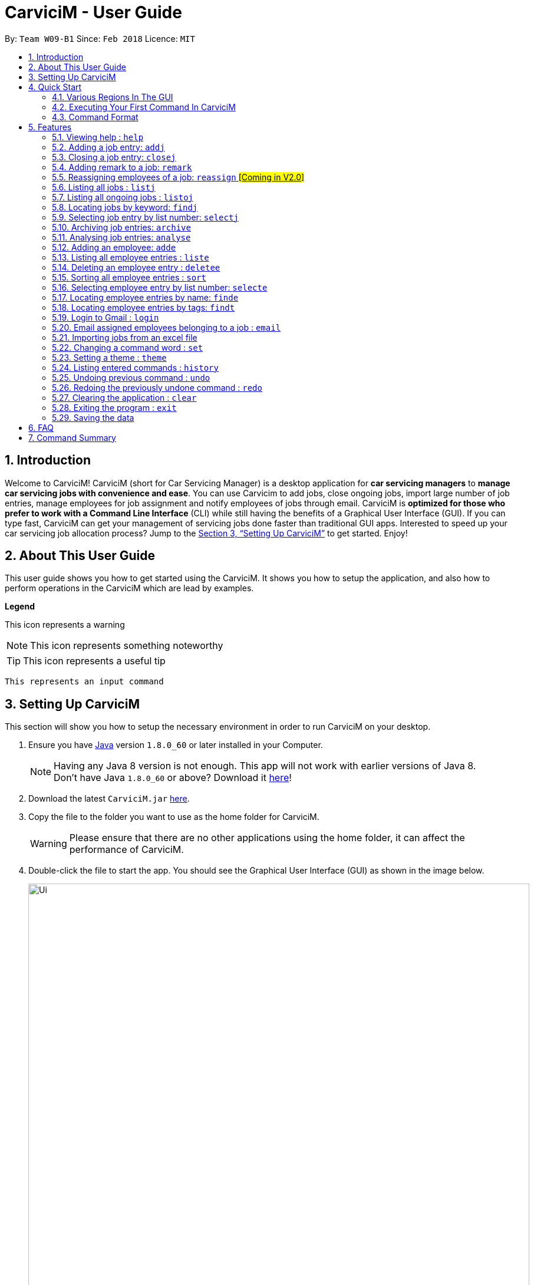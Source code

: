 ﻿= CarviciM - User Guide
:toc:
:toc-title:
:toc-placement: preamble
:sectnums:
:imagesDir: images
:stylesDir: stylesheets
:xrefstyle: full
:experimental:
ifdef::env-github[]
:tip-caption: :bulb:
:note-caption: :information_source:
:warning-caption: :warning:
endif::[]
:repoURL: https://github.com/CS2103JAN2018-W09-B1/main

By: `Team W09-B1`      Since: `Feb 2018`      Licence: `MIT`

== Introduction

Welcome to CarviciM! CarviciM (short for Car Servicing Manager) is a desktop application for *car servicing managers* to *manage car servicing jobs with convenience and ease*. You can use Carvicim to add jobs, close ongoing jobs, import large number of job entries, manage employees for job assignment and notify employees of jobs through email. CarviciM is *optimized for those who prefer to work with a Command Line Interface* (CLI) while still having the benefits of a Graphical User Interface (GUI). If you can type fast, CarviciM can get your management of servicing jobs done faster than traditional GUI apps. Interested to speed up your car servicing job allocation process? Jump to the <<Setting Up CarviciM>> to get started. Enjoy!

== About This User Guide

This user guide shows you how to get started using the CarviciM. It shows you how to setup the application, and also how to perform operations in the CarviciM which are lead by examples.

====
*Legend*

[Warning]
This icon represents a warning

[NOTE]
This icon represents something noteworthy

[TIP]
This icon represents a useful tip

`This represents an input command`

====

== Setting Up CarviciM

This section will show you how to setup the necessary environment in order to run CarviciM on your desktop.

.  Ensure you have link:http://www.oracle.com/technetwork/java/javase/downloads/index.html[Java] version `1.8.0_60` or later installed in your Computer.
+
[NOTE]
Having any Java 8 version is not enough. This app will not work with earlier versions of Java 8. +
Don't have Java `1.8.0_60` or above? Download it link:http://www.oracle.com/technetwork/java/javase/downloads/index.html[here]!
+
.  Download the latest `CarviciM.jar` link:{repoURL}/releases[here].
.  Copy the file to the folder you want to use as the home folder for CarviciM.
[WARNING]
Please ensure that there are no other applications using the home folder, it can affect the performance of CarviciM.
.  Double-click the file to start the app. You should see the Graphical User Interface (GUI) as shown in the image below.
+
image::Ui.png[width="850"]
+

You are all set to use CarviciM now! To find out more about how to use CarviciM, read the next section.

== Quick Start

This section will cover the basics you need to know for using the guide and the application.

=== Various Regions In The GUI

The GUI of CarviciM is made up of the various regions as shown in the image below.

image::UI_Orientation.PNG[width="900"]

Command Box::
A region on the GUI which allows you to type in commands.

Job List Panel::
A region on the GUI where you can view the list of jobs.

Employee List Panel::
A region on the GUI where you can view the list of employees.

Job Display Panel::
A region on the GUI which shows you the details of a selected job.

Result Display::
A region on the GUI which you can see the feedback to a command, entered in the command box.

=== Executing Your First Command In CarviciM

Execute a command by typing it in the command box and press kbd:[Enter]. +
e.g. typing *`help`* into the command box (as shown in the image below), and pressing kbd:[Enter] will open the help window.

image::help-command-example.PNG[width="300"]
_Figure 4.2.1 : Typing *`help`* into the command box_

Here are some example commands you can try:

* *`liste`* : lists all employees' contacts
* **`adde`**`n/John Doe p/98765432 e/johnd@example.com` : adds an employee named `John Doe` to CarviciM.
* **`deletee`**`3` : deletes the 3rd employee shown in the current list
* *`exit`* : exits the app

=== Command Format

Before reading more about commands, you should take note of the command format used throughout this user guide:

* Words in `UPPER_CASE` are the parameters to be supplied by the user e.g. in `adde n/NAME`, `NAME` is a parameter which can be used as `adde n/John Doe`.
* Items in square brackets are optional e.g `n/NAME [t/TAG]` can be used as `n/John Doe t/mechanic` or as `n/John Doe`.
* Items with `…` after them can be used multiple times including zero times e.g. `[t/TAG]...` can be used as `{nbsp}` (i.e. 0 times), `t/mechanic`, `t/technician` etc.
* Items with `+` after them can be used multiple times but has to be used **at least once** e.g. `w/ASSIGNED_EMPLOYEE_INDEX+` can be used as `w/4`, `w/5` etc.
* Parameters can be in any order e.g. if the command specifies `n/NAME p/PHONE_NUMBER`, `p/PHONE_NUMBER n/NAME` is also acceptable.

For details of each command, you can refer to <<Features>> below.

[[Features]]
== Features

This section will explain to you how you can use the features of CarviciM.

=== Viewing help : `help`

To find out more on using CarviciM, you can use this command to open the help menu: +
Format: `help`

// tag::addjob[]
=== Adding a job entry: `addj`

To add a new job entry and assign employees to the job, use this command as follows: +
Format: `addj n/NAME p/PHONE_NUMBER e/EMAIL v/VEHICLE_NUMBER w/ASSIGNED_EMPLOYEE_INDEX+`

[NOTE]
====
* The `addj` command adds a job with the given fields, and assign employees based on specified `ASSIGNED_EMPLOYEE_INDEX`.
* The index refers to the index number shown in the most recent employee listing.
* The index *must be a positive integer* 1, 2, 3, ...
====

Example:

`addj n/John Doe p/98765432 e/johnd@example.com v/bhj123 w/3` +
You will see "New job added: ... " in the result display as shown in the image below.

image::addj-command-example.PNG[width="500"]
_Figure 5.2.1 : Result display indicating that a job has been added_

The job list panel will be updated to display the newly added job as seen in the image below.

image::addj-job-list-panel-before.PNG[width="300"]
_Figure 5.2.2 : Job list panel before addition of job entry_

image::addj-job-list-panel-after.PNG[width="300"]
_Figure 5.2.3 : Job list panel after addition of job entry_
// end::addjob[]

// tag::closejob[]
=== Closing a job entry: `closej`

To indicate that a job is completed in CarviciM, use this command as follows: +
Format: `closej j/JOB_NUMBER`

Example:

`closej j/2` +
This command closes the ongoing job of number 2 in CarviciM. +
You will see "Closed Job: 2" in the result display as shown in the image below.

image::closej-command-example.PNG[width="500"]
_Figure 5.3.1 : Result display indicating that a job has been closed_

You will also see the job of number 2 have its status shown as "closed" in the job list panel.

image::closej-job-list-panel-before.PNG[width="300"]
_Figure 5.3.2 : Job list panel before job is closed_

image::closej-job-list-panel-after.PNG[width="300"]
_Figure 5.3.3 : Job list panel after job is closed_
// end::closejob[]

// tag::remark[]
=== Adding remark to a job: `remark`

To add remark or special note to an ongoing job entry, use this command as follows: +
Format: `remark j/JOB_NUMBER r/YOUR_REMARK`

Example:

`remark j/2 r/An urgent work that should be completed asap` +
This command will add the remark "An urgent work that should be completed asap" to a job entry of a job number "2". +
You will see the message "Remark added to job number 2: An urgent work that should be completed asap" shown in the result display (shown in the image below).

image::remark-command-example.PNG[width="500"]
_Figure 5.4.1 : Result display showing feedback for remark added_
// end::remark[]

=== Reassigning employees of a job: `reassign` #[Coming in V2.0]#

To reassign employees belonging to a job due to manpower constraints , use this command as follows: +
Format: `reassign j/JOB_NUMBER [-/INDEX_OF_EMPLOYEE_TO_RETIRE] [+/INDEX_OF_EMPLOYEE_TO_ASSIGN]`

[NOTE]
====
* At least one of the optional fields should be present.
====

Example:

`reassign -/2 -/1 +/3 +/4` +
This command will retire employees of index 1 and 2 from the assigned employee list belonging to the specified job, and newly assign employees of index 3 and 4 from the list of employees shown in the employee list panel.

=== Listing all jobs : `listj`

To view a list of all jobs in CarviciM, you can use this command to display them in the job list panel: +
Format: `listj`

[NOTE]
====
* This command will show you all the jobs (closed and ongoing) in CarviciM .
====

=== Listing all ongoing jobs : `listoj`

To view a list of all *ongoing* jobs in CarviciM, you can use this command to display them in the job list panel: +
Format: `listoj`

=== Locating jobs by keyword: `findj`

To find jobs of specific details, use this command as follows: +
Format: `finde KEYWORD [MORE_KEYWORDS]`

[NOTE]
====
* The search is case insensitive. e.g `apr` will match `Apr`
* The order of the keywords does not matter. e.g. `John Doe` will match `Doe John`
* The *name*, *vehicle number*, *date* and *job number* will be searched.
* Only full words will be matched e.g. `Joh` will not match `John`
* Jobs details matching at least one keyword will be returned (i.e. `OR` search). e.g. `John Apr` will return jobs with client name `John Doe` and date `20 Apr 2019`.
====

Examples:

* Example 1: +
+
`findj John` +
You will see all jobs with `john` as their client name (not case-sensitive), shown in the job list panel.

* Example 2: +
+
`findj Apr Feb` +
You will see all jobs with `Apr` or `Feb` as their job detail (not case-sensitive), shown in the job list panel.

=== Selecting job entry by list number: `selectj`

To select a specific job entry from the job list panel, use this command as follows: +
Format: `selectj j/JOB_NUMBER`

[NOTE]
====
* This command selects the job entry with the provided `JOB_NUMBER`.
* The `JOB_NUMBER` should be amongst the job entries in the most recent listing.
* The `JOB_NUMBER` must be a positive integer 1, 2, 3...
====

Example:

`listj` +
You will see a list of job entries displayed in the job list panel. +

`selectj j/2` +
You will see that the respective job entry is selected in the job list panel, and the job display panel shows the full details of the job (shown in the image below).

image::selectj-command-example.PNG[width="700"]
_Figure 5.9.1 : Job display panel showing a summary of the selected job_

// tag::archive[]
=== Archiving job entries: `archive`

To archive closed job entries within a specified range in CarviciM, use this command as follows: +
Format: `archive sd/START_DATE ed/END_DATE`

[NOTE]
====
* Archives the *closed* job entries within the specified `START_DATE` and `END_DATE`.
* The `START_DATE` *must be earlier than* the `END_DATE`.
* Both dates should be in the form of *MMM DD YYYY*.
====

Example:

`archive sd/Mar 25 2018 ed/Apr 03 2018` +
The command will save the closed job entries within the selected date range in CarviciM. +
You will see "Archived Successfully" in the result display (shown in the image below). +

image::ArchiveResult1.PNG[width="500"]
_Figure 5.10.1 : Result display indicating that archiving is completed successfully_

You will see the newly created archive xml file (shown in the image below).

image::ArchiveResult2.PNG[width="500"]
_Figure 5.10.2 : New archivejob xml file created in the data folder_
// end::archive[]

// tag::analyse[]
=== Analysing job entries: `analyse`

To analyse job entries within the current month in CarviciM, use this command as follows: +
Format: `analyse`

Example:

`analyse` +
The command will analyse the job entries within the current month in CarviciM. +
You will see "Result: Number of Jobs: ... Number of Ongoing: ... Number of Closed: ..."
followed by the number of jobs assigned to each employee in the result display (shown in the image below). +

image::AnalyseResult.PNG[width="850"]
_Figure 5.11.1 : Result display showing a summary of the job entries_
// end::analyse[]

=== Adding an employee: `adde`

To add a new employee entry into CarviciM, use this command as follows: +
Format: `adde n/NAME p/PHONE_NUMBER e/EMAIL`

Example:

`adde n/John Doe p/98765432 e/johnd@example.com` +
The command will add the details of the new employee into CarviciM. +
You will see "New employee added: ..." followed by details of the new employee (shown in the image below). +

image::AddEmployeeResult1.PNG[width="500"]
_Figure 5.12.1 : Result display showing the details of the new employee_

You will see the newly added details of the employee in the employee list panel (shown in the image below).

image::AddEmployeeResult2.PNG[width="300"]
_Figure 5.12.1 : Employee list panel showing the details of the new employee_

=== Listing all employee entries : `liste`

To view a list of employee details in CarviciM, use this command as follows: +
Format: `liste`

=== Deleting an employee entry : `deletee`

To remove the details of an employee from CarviciM, use this command as follows: +
Format: `deletee INDEX`

[NOTE]
====
* This command deletes the employee entry at the specified `INDEX`.
* The index refers to the index number shown in the most recent listing.
* The index *must be a positive integer* 1, 2, 3, ...
====

Examples:

* Example 1: +
+
`liste` +
You will see a list of employee entries displayed in the employee list panel (shown in the image below). +
+
image::DeleteEmployeeResult1.PNG[width="300"]
_Figure 5.14.1 : Employee list panel displaying the details of all employees_

+
`deletee 2` +
You will see an updated employee list panel which has the 2nd employee entry removed (shown in the image below).
+
image::DeleteEmployeeResult2.PNG[width="850"]
_Figure 5.14.2 : Employee list panel displaying the updated list of employees_

* Example 2: +
+
`finde david` +
You will see the results of the `finde` command which shows all employee entries with matching keyword name, in the employee list panel (shown in the image below). +
+
image::DeleteEmployeeResult3.PNG[width="300"]
_Figure 5.14.3 : Employee list panel displaying the matching list of employees_

+
`deletee 1` +
You will see an updated employee list panel which has the 1st employee entry removed (shown in the image below).
+
image::DeleteEmployeeResult4.PNG[width="850"]
_Figure 5.14.4 : Employee list panel displaying the updated matching list of employees_

// tag::sort[]
=== Sorting all employee entries : `sort`

To sort the list of employee entries alphabetically for easy viewing, use this command as follows: +
Format: `sort`

Example:

Given a unsorted list of employees (shown in the image below).

image::SortResult1.PNG[width="300"]
_Figure 5.15.1 : Employee List Panel showing a list of unsorted employee entries_

You will see the sorted list of employees after the execution of `sort` command (shown in the image below).

image::SortResult2.PNG[width="850"]
_Figure 5.15.2 : Employee List Panel showing a list of sorted employee entries_
// end::sort[]

=== Selecting employee entry by list number: `selecte`

To select a specific employee entry from the employee list panel and display the assigned jobs, use this command as follows: +
Format: `selecte INDEX`

[NOTE]
====
* This command selects the employee entry at the specified `INDEX`.
* The index refers to the index number shown in the most recent listing.
* The index *must be a positive integer* 1, 2, 3, ...
====

Examples:

* Example 1: +
+
`liste` +
You will see a list of employee entries displayed in the employee list panel. +
+
`selecte 2`

* Example 2: +
+
`finde Betsy` +
You will see the results of the `finde` command which shows all employee entries with matching keyword name. +
+
`selecte 1`

=== Locating employee entries by name: `finde`

To search for employee entries whose names contain any of the given keywords, use this command as follows: +
Format: `finde KEYWORD [MORE_KEYWORDS]`

[NOTE]
====
* The search is case insensitive. e.g `hans` will match `Hans`.
* The order of the keywords does not matter. e.g. `Hans Bo` will match `Bo Hans`.
* Only the name is searched.
* Only full words will be matched e.g. `Han` will not match `Hans`.
* Employee entries matching at least one keyword will be returned (i.e. `OR` search). e.g. `Hans Bo` will return `Hans Gruber`, `Bo Yang`.
====

Examples:

* Example 1: +
+
`finde John` +
You will see all employee entries with `john` as their name (not case-sensitive), shown in the employee list panel.

* Example 2: +
+
`finde Betsy Tim John` +
You will see all employee entries with `Betsy`, `Tim`, or `John` (not case-sensitive), shown in the employees list panel.

=== Locating employee entries by tags: `findt`

To search for employee entries by tags, use this command as follows: +
Format: `findt KEYWORD [MORE_KEYWORDS]`

[NOTE]
====
* The search is case insensitive. e.g `Technician` will match `technician`.
* Only full words will be matched e.g. `mech` will not match `mechanic`.
* Employee entries matching at least one tag will be returned (i.e. `OR` search). e.g. `technician mechanic` will provide you with a list of employees who are either technicians, mechanics or both.
====

Examples:

* Example 1: +
+
`findt technician` +
You will see all employee entries with the tag `technican` (not case-sensitive), shown in the employee list panel.

* Example 2: +
+
`findt technician mechanic` +
You will see all employee entries with the tags `technican` and/or `mechanic`(not case-sensitive), shown in the employees list panel.

=== Login to Gmail : `login`

[NOTE]
====
Before using this command, ensure that you are connected to the internet.
====

You will need to login to Gmail before you can use the `email` feature to send out emails to your employees (see Section 5.20 below). To login to Gmail, use the `login` command as follows: +
Format: `login`

You will be redirected to the Gmail login page on your default internet browser, where you can then proceed to login.

[NOTE]
====
When you are redirected to the Gmail login page, CarviciM may (although unlikely to happen) appear as if it is not responding. If so, don't panic! Once you have successfully logged in to Gmail, CarviciM will be up and running again, from exactly where you left off.
====

When prompted to give your permission to allow CarviciM to access your Gmail account, click on `ALLOW`.

[WARNING]
====
Please do NOT click on `CANCEL`. Be assured that CarviciM will only use your account to send out emails to your employees.
====

For your convenience, your authorization information will be stored on your computer's file system, even after closing and reopening CarviciM. You will, therefore, only need to `login` once.

=== Email assigned employees belonging to a job : `email`

[NOTE]
====
* Before using this command, ensure that you are connected to the internet.
* You will need to `login` first before you can send out emails. If you have yet to `login`, the `email` command will first redirect you to the Gmail login page on your default internet browser before sending the emails. Please see Section 5.18 above on how to `login`.
====

To send auto-generated emails containing the job details from your Gmail account to all assigned employees of the job, use this command as follows: +
Format: `email j/JOB_NUMBER`

[NOTE]
====
* The `JOB_NUMBER` *must be a positive integer* 1, 2, 3, ...
====

Take a look at the image below for a sample of the contents of the emails that will be sent when you use this command.

image::Email_example.PNG[width="550"]
_Figure 5.20.1 : Sample of auto-generated email content_

Example:

`email j/1` +
Auto-generated emails containing the job details of the job at index 1 of the job list panel will be sent from your Gmail account to all employees assigned to the job.

// tag::importexport[]
=== Importing jobs from an excel file

[[import-command]]
==== Importing a new excel file: `import`

To load your excel file by filename or filepath that contains new job entries, use this command as follows: +
Format: `import FILE_PATH`

[NOTE]
====
* Filepath: A text representation of the location of the file used by the computer.
* CarviciM tries to read the file by rows:
** The first row specifies the type of detail in the column.
====

[WARNING]
The excel file must not be password-protected

Example:

`import excel.xlsx` +
Imports file excel.xlsx.

==== Importing and accepting all job entries in an excel file: `importAll`

Similar to <<import-command, `import`>> command, `importAll` also loads an excel file,
additionally it accepts all job entries and saves the reviews of the jobs. `importAll` is
equivalent to an <<import-command, `import`>>, <<acceptAll-command, `acceptAll`>> and
<<save-command, `save`>>.

[TIP]
You can use this command to import all job entries from an excel file to save time.

Example:

`importAll excel.xlsx` +
Imports file excel.xlsx, accepts all job entries and saves the reviewed job entries as an external excel file.

==== Importing and accepting all job entries in an excel file: `importAll`

Similar to <<import-command, `import`>> command, `importAll` also loads an excel file,
additionally it accepts all job entries and saves the reviews of the jobs. `importAll` is
equivalent to an <<import-command, `import`>>, <<acceptAll-command, `acceptAll`>> and
<<save-command, `save`>>.

[TIP]
You can use this command to import all job entries from an excel file to save time.

Example:

`importAll excel.xlsx` +
Imports file excel.xlsx, accepts all job entries and saves the reviewed job entries as an external excel file.

==== Switching views between unreviewed jobs and jobs in CarviciM: `switch`

You can use this command to switch between the list of unreviewed jobs and jobs in CarviciM. +
Format: `switch`

==== Accepting and rejecting changes

You can use 4 commands when reviewing changes:
* `accept NUMBER`
* `reject NUMBER`
* `acceptAll`
* `rejectAll`

===== Accepting 1 job: `accept`

To accept a job with job index `NUMBER` in the imported list, use this command as follows:
Format: `accept NUMBER`

Example:

`accept 1` +
Accepts the job entry with job index number 1 and removes it from imported list.

[[acceptAll-command]]
===== Accepting all remaining imported jobs: `acceptAll`

To accept all remaining jobs, use this command as follows:
Format: `acceptAll`

Example:

`acceptAll` +
Accepts all remaining job entries and clears the imported list.

===== Rejecting 1 job: `reject`

To reject a job with job index `NUMBER` in the imported list, use this command as follows:
Format: `reject NUMBER`

Example:

`reject 1` +
Rejects job entry with job index number 1 and removes it from imported list. It is not added to CarviciM.

===== Rejecting all remaining imported jobs: `rejectAll`

To reject all remaining jobs in the imported list, use this command as follows:
Format: `rejectAll`

Example:

`rejectAll` +
Rejects all remaining job entries and clears the imported list.

==== Writing comments to your reviews

While accepting or rejecting changes, you can enter your comments behind the command.

[TIP]
====
You can type any sentence as a comment, as long as it is separated from the last argument with a
spacebar character.
====

Examples:

* Example 1: +
+
`accept 1` good job` +
Accepts first job and attaches "good job" as a comment to the first job.

* Example 2: +
+
`acceptAll well done` +
Accepts all remaining imported jobs and attaches "well done" as a comment to all the remaining imported jobs.

* Example 3: +
+
`reject 1 Speak to you during tomorrow's meeting.` +
Rejects first job and attaches "Speak to you during tomorrow's meeting." as a comment to the first job.

* Example 4: +
+
`rejectAll Please check the customer details.` +
Rejects all remaining imported jobs and attaches "Please check the customer details." as a comment to all the remaining imported jobs.

[[save-command]]
==== Sharing your feedback with your employees:

CarviciM autosaves your comments to an excel file with -comments.xls or -comments.xlsx appended,
in the same directory.
// end::importexport[]

// tag::set[]
=== Changing a command word : `set`

To set an easy to use word in place of a default command word, use this command as follows: +
Format: `set OLD_COMMAND_WORD NEW_COMMAND_WORD`

[NOTE]
====
* The OLD_COMMAND_WORD can be either a default command word or one which user has set previously.
* The NEW_COMMAND_WORD must be 1 word, with no spacing.

* Any default words or words currently set by users are not allowed.
====

Examples:

* Example 1: +
+
`set adde a` +
Sets `adde` command word to `a` using default. +
You will see "adde has been replaced with a!" in the result display.

* Example 2: +
+
`set deletee d` +
Sets `deletee` command word to `d` using default. +
You will see "deletee has been replaced with d!" in the result display.
// end::set[]

// tag::theme[]
=== Setting a theme : `theme`

To set the theme of the application for a change of working environment, use this command as follows: +
Format: `theme INDEX`

[NOTE]
====
* Sets the theme based on the specified 'INDEX'
* The index refers to the index number shown in the most recent listing
* The index *must be a positive integer* 1, 2, 3,...
====

You will be able to select from these 3 themes:

image::mauve-theme.PNG[width="800"]

_Figure 5.20.1 : Mauve Theme_

image::dark-theme.PNG[width="800"]

_Figure 5.20.2 : Dark Theme_

image::light-theme.PNG[width="800"]

_Figure 5.20.3 : Light Theme_

Example:

`theme` +
You will see the list of valid themes to choose from in the result display. +

`theme 1` +
You will see the theme of the application set as the selected one.

// end::theme[]

=== Listing entered commands : `history`

To find out what commands that you have executed recently, use this command to list a history of executed commands in reverse chronological order: +
Format: `history`

[NOTE]
====
Pressing the kbd:[&uarr;] and kbd:[&darr;] arrows will display the previous and next input respectively in the command box.
====

// tag::undoredo[]
=== Undoing previous command : `undo`

Nobody's perfect. To reverse an undoable command that was executed by mistake, use this command to restore CarviciM to the state before the execution of that command: +
Format: `undo`

[NOTE]
====
Undoable commands: those commands that modify CarviciM's content (`addj`, `closej`, `adde`, `deletee` `remarkj`, and `sort`).
====


Examples:

* Example 1: +
+
`deletee 1` +
Deletes the first employee in CarviciM.+You will see that the first employee is no longer displayed in the employee list panel. +
+
`liste` +
Shows all employees in CarviciM. +
You will not see the deleted employee of index 1 in employee list panel. +
+
`undo` (reverses the `delete 1` command) +
You will see the deleted employee present in the employee list panel again.

* Example 2: +
+
`closej j/1` +
You will see that job number 1 is removed from the job list panel. +
+
`undo` (reverses the `closej j/1` command) +
You will see that job number 1 is added back into the job list panel. +
+
`undo` +
The `undo` command fails as there are no undoable commands.

=== Redoing the previously undone command : `redo`

To reverse an unwanted undo command that was executed, use this command as follows: +
Format: `redo`

Examples:

* Example 1: +
+
`deletee 1` +
You will see that the first employee entry is removed from the employee list panel. +
+
`undo` (reverses the `deletee 1` command) +
You will see that the deleted employee entry is added back into the employee list panel. +
+
`redo` (reapplies the `deletee 1` command) +
You will see that the same employee entry is removed from the employee list panel again.

* Example 2: +
+
`closej j/1` +
You will see that the job number 1 has its status changed to "closed" in the job list panel. +
+
`deletee 1` +
You will see that the first employee entry is removed from the employee list panel. +
+
`undo` (reverses the `deletee 1` command) +
You will see that the deleted employee entry is added back into the employee list panel. +
+
`undo` (reverses the `closej j/1` command) +
You will see that the closed job number 1 has it status changed to "ongoing" in the job list panel. +
+
`redo` (reapplies the `closej j/1` command) +
You will see that the job number 1 has its status changed back to "closed" again, in the job list panel. +
+
`redo` (reapplies the `deletee 1` command) +
You will see that the same employee entry is removed from the employee list panel.
// end::undoredo[]

=== Clearing the application : `clear`

To have an empty CarviciM app, use this command to clear everything in the app: +
Format: `clear`

[NOTE]
====
* `clear` command will remove all job entries and employee entries in CarviciM
* Job number will start from 1.
====

=== Exiting the program : `exit`

To exit the program, use this command as follows: +
Format: `exit`

=== Saving the data

Your data will be saved saved in your hard disk automatically after any command that changes the data. +
There is no need to save manually.

== FAQ

*Q*: How do I transfer my data to another Computer? +
*A*: Install the app in the other computer and overwrite the empty data file it creates with the file that contains the data of your previous Address Book folder.

*Q*: Can I use this application without internet connection? +
*A*: You will be able to use most commands in CarviciM except for the `login` and `email` command.

*Q*: Why can't I use my mouse?
*A*: CarviciM is targeted at users who can type fast. The commands can be executed faster than with a mouse if you are fast typer.

*Q*: I want to be able to view an employee's schedule on a calendar so that I can better allocate jobs. How can I do that?
*A*: We hear you. We are currently working on this feature, and it will be one of the new features in CarviciM 2.0. Do watch out for the update!

*Q*: The problem that I am facing is not listed here. What can I do?
*A*: Don't worry, simply drop us an email at _carvicim@gmail.com_ and we will respond to you shortly.

== Command Summary
This section contains a summary of all the commands that you can use in CarviciM.

[width="59%",cols="22%,<23%,<30%",options="header",]

|=======================================================================
|Description |Command Format |Example

|*Add Job* | `addj n/NAME p/PHONE_NUMBER e/EMAIL v/VEHICLE_NUMBER w/ASSIGNED_EMPLOYEE_INDEX+` + |`addj n/James Ho p/22224444 e/jamesho@example.com v/saa213 w/22`

|*Close Job* |`closej j/JOB_NUMBER` |`closej j/12`

|*List Ongoing Jobs* |`listoj` |

|*List All Jobs* |`listj` |

|*Find Jobs* |`findj KEYWORD [MORE_KEYWORDS]` |`findj Apr Tom`

|*Select A Job Entry* |`selectj j/JOB_NUMBER` |`selectj j/3`

|*Archive Job Entries* |`archive sd/START_DATE ed/END_DATE |`archive sd/Mar 25 2018 ed/Apr 03 2018`

|*Analyse Job Entries* |`analyse` |

|*Add Employee Entry* |`adde n/NAME p/PHONE_NUMBER e/EMAIL [t/TAG]...` |`adde n/James Ho p/22224444 e/jamesho@example.com t/mechanic`

|*Delete Employee Entry* |`deletee INDEX` |`deletee 3`

|*Find Employees Entries* |`finde KEYWORD [MORE_KEYWORDS]` |`finde James Jake`

|*Select Employee* |`selecte INDEX` |`selecte 1`

|*List Employee Entries* |`liste` |

|*Sort Employee* |`sort` |

|*Import Excel File* |`import` |`import excel.xls`

|*Accept Imported Job* |`accept NUMBER` |`accept 1`

|*Reject Imported Job* |`reject NUMBER` |`reject 1`

|*Accept All Imported Jobs* |`acceptAll` |

|*Reject All Imported Jobs* |`rejectAll` |

|*Save Comments On Job Imports* |`save` |

|*Viewing Help*| `help`|

|*History* |`history` |

|*Undo A Command* |`undo` |

|*Redo A Command* |`redo` |

|*Email Assigned Employees Of A Job* |`email j/JOB_NUMBER` |`email j/123`

|*Change Command Word* |`set` |`set adde a`

|*Apply Theme* |`theme INDEX` |`theme 1`

|*Clear Entire CarviciM* |`clear` |

|*Exit The Application* |`exit` |

|=======================================================================
